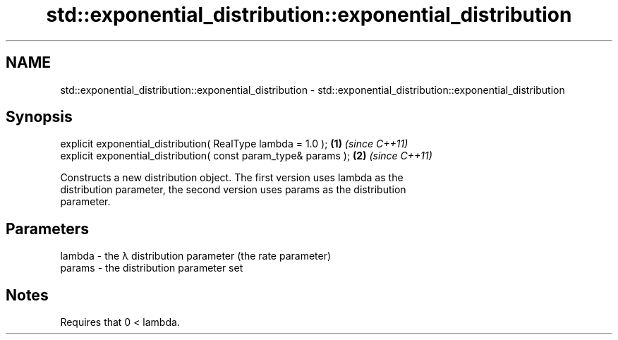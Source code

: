 .TH std::exponential_distribution::exponential_distribution 3 "2018.03.28" "http://cppreference.com" "C++ Standard Libary"
.SH NAME
std::exponential_distribution::exponential_distribution \- std::exponential_distribution::exponential_distribution

.SH Synopsis
   explicit exponential_distribution( RealType lambda = 1.0 );    \fB(1)\fP \fI(since C++11)\fP
   explicit exponential_distribution( const param_type& params ); \fB(2)\fP \fI(since C++11)\fP

   Constructs a new distribution object. The first version uses lambda as the
   distribution parameter, the second version uses params as the distribution
   parameter.

.SH Parameters

   lambda - the λ distribution parameter (the rate parameter)
   params - the distribution parameter set

.SH Notes

   Requires that 0 < lambda.

